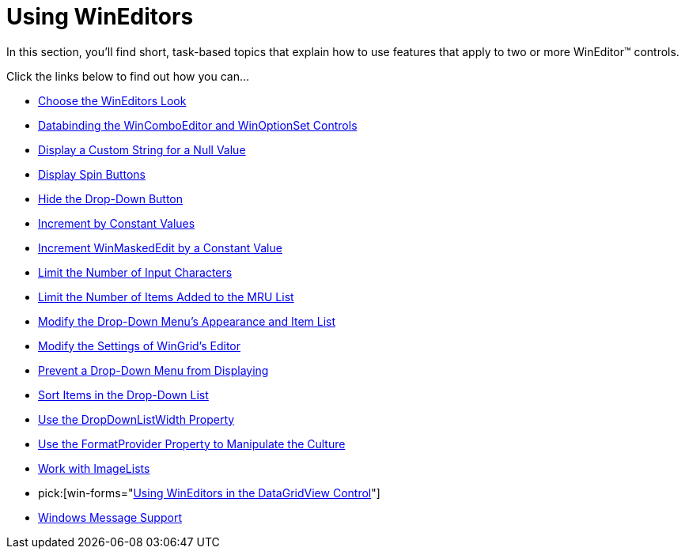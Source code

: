 ﻿////

|metadata|
{
    "name": "wineditors-using-wineditors",
    "controlName": ["WinEditors"],
    "tags": ["Application Scenarios","Extending"],
    "guid": "{50FDE50D-645E-4AA7-A2D4-04BC0940C9CB}",  
    "buildFlags": [],
    "createdOn": "2007-07-11T14:15:53Z"
}
|metadata|
////

= Using WinEditors

In this section, you'll find short, task-based topics that explain how to use features that apply to two or more WinEditor™ controls.

Click the links below to find out how you can...

* link:wineditors-choosing-an-appearance.html[Choose the WinEditors Look]
* link:wineditors-binding-wincomboeditor-and-winoptionset-controls-to-data.html[Databinding the WinComboEditor and WinOptionSet Controls]
* link:wineditors-displaying-a-custom-string-for-a-null-value.html[Display a Custom String for a Null Value]
* link:wineditors-displaying-spin-buttons.html[Display Spin Buttons]
* link:wineditors-hiding-the-drop-down-button.html[Hide the Drop-Down Button]
* link:winnumericeditor-incrementing-the-spin-value.html[Increment by Constant Values]
* link:winmaskededit-incrementing-the-spin-value.html[Increment WinMaskedEdit by a Constant Value]
* link:wineditors-limiting-the-number-of-input-characters.html[Limit the Number of Input Characters]
* link:wineditors-limiting-the-number-of-items-added-to-the-mru-list.html[Limit the Number of Items Added to the MRU List]
* link:wineditors-modifying-the-drop-down-list-and-appearance.html[Modify the Drop-Down Menu's Appearance and Item List]
* link:wineditors-modifying-the-settings-of-wingrids-editor.html[Modify the Settings of WinGrid's Editor]
* link:wineditors-preventing-drop-down-menu-from-displaying.html[Prevent a Drop-Down Menu from Displaying]
* link:wineditors-sort-items-in-the-drop-down-list.html[Sort Items in the Drop-Down List]
* link:wineditors-configuring-the-width-of-the-drop-down-menu.html[Use the DropDownListWidth Property]
* link:wineditors-culture-specific-formatting.html[Use the FormatProvider Property to Manipulate the Culture]
* link:wineditors-displaying-items-with-images.html[Work with ImageLists]
*  pick:[win-forms="link:wineditors-using-wineditors-in-the-datagridview-control.html[Using WinEditors in the DataGridView Control]"] 
* link:wineditors-windows-message-support.html[Windows Message Support]